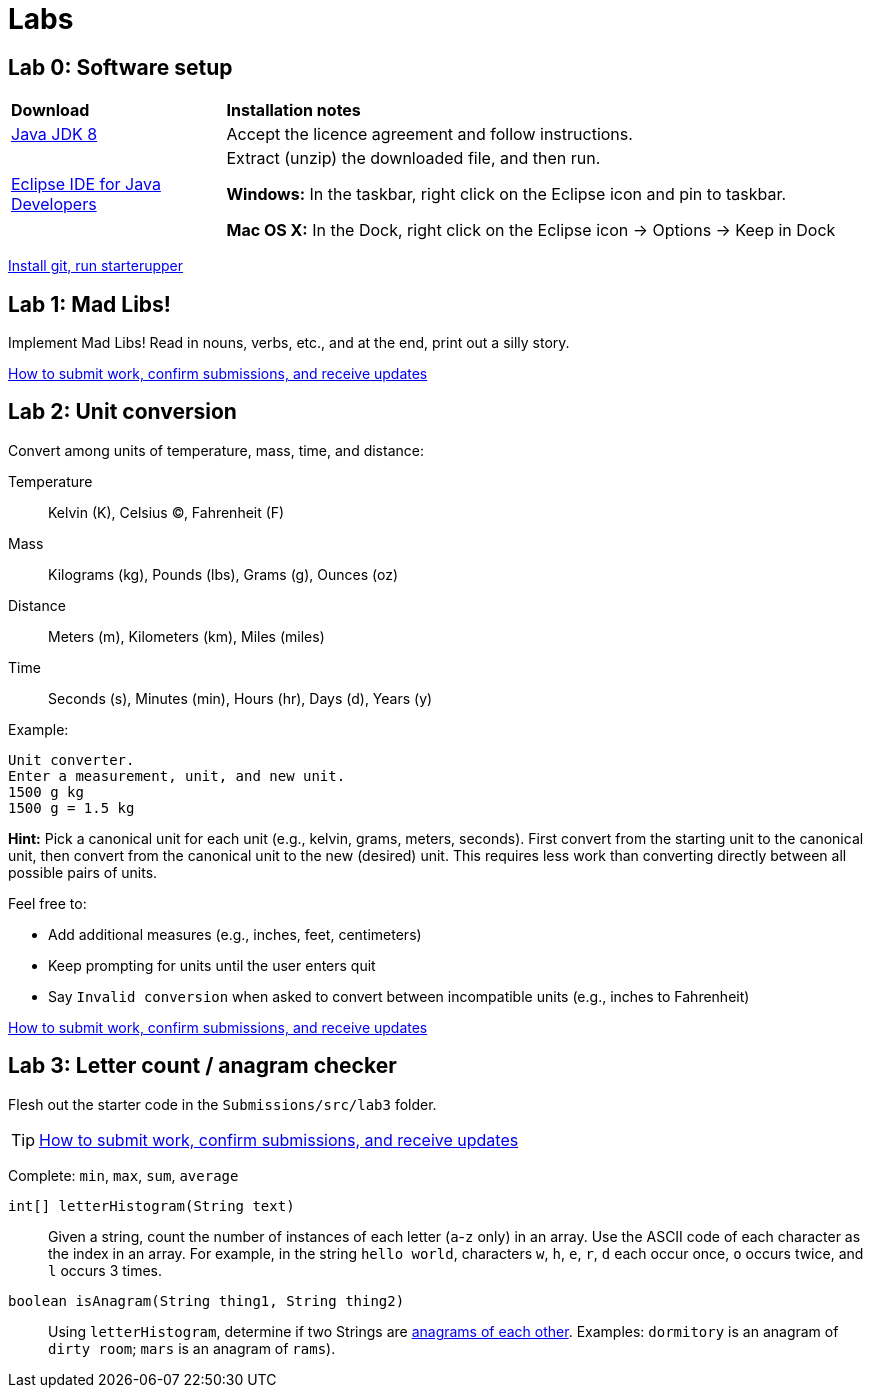 = Labs

== Lab 0: Software setup

[cols="1a,3a"]
|===
|*Download*
|*Installation notes*

|http://www.oracle.com/technetwork/pt/java/javase/downloads/jdk8-downloads-2133151.html[Java JDK 8]
|Accept the licence agreement and follow instructions.

|https://eclipse.org/downloads/[Eclipse IDE for Java Developers]
|Extract (unzip) the downloaded file, and then run.

*Windows:* In the taskbar, right click on the Eclipse icon and pin to taskbar.

*Mac OS X:* In the Dock, right click on the Eclipse icon -> Options -> Keep in Dock
|===

https://gitlab.com/lawrancej/COMP1000/blob/master/Git.adoc[Install git, run starterupper]

== Lab 1: Mad Libs!

Implement Mad Libs! Read in nouns, verbs, etc., and at the end, print out a silly story.

https://gitlab.com/lawrancej/COMP1000/blob/master/Git.adoc[How to submit work, confirm submissions, and receive updates]

== Lab 2: Unit conversion

Convert among units of temperature, mass, time, and distance:

Temperature:: Kelvin (K), Celsius (C), Fahrenheit (F)
Mass:: Kilograms (kg), Pounds (lbs), Grams (g), Ounces (oz)
Distance:: Meters (m), Kilometers (km), Miles (miles)
Time:: Seconds (s), Minutes (min), Hours (hr), Days (d), Years (y)

Example:

----
Unit converter.
Enter a measurement, unit, and new unit.
1500 g kg
1500 g = 1.5 kg
----

*Hint:* Pick a canonical unit for each unit (e.g., kelvin, grams, meters, seconds).
First convert from the starting unit to the canonical unit,
then convert from the canonical unit to the new (desired) unit.
This requires less work than converting directly between all possible pairs of units.

Feel free to:

* Add additional measures (e.g., inches, feet, centimeters)
* Keep prompting for units until the user enters quit
* Say `Invalid conversion` when asked to convert between incompatible units (e.g., inches to Fahrenheit)

https://gitlab.com/lawrancej/COMP1000/blob/master/Git.adoc[How to submit work, confirm submissions, and receive updates]

== Lab 3: Letter count / anagram checker

Flesh out the starter code in the `Submissions/src/lab3` folder.

TIP: https://gitlab.com/lawrancej/COMP1000/blob/master/Git.adoc[How to submit work, confirm submissions, and receive updates]

Complete: `min`, `max`, `sum`, `average`

`int[] letterHistogram(String text)`:: Given a string, count the number of instances of each letter (`a`-`z` only) in an array.
Use the ASCII code of each character as the index in an array.
For example, in the string `hello world`, characters `w`, `h`, `e`, `r`, `d` each occur once, `o` occurs twice, and `l` occurs 3 times.

`boolean isAnagram(String thing1, String thing2)`:: Using `letterHistogram`, determine if two Strings are http://wordsmith.org/anagram/[anagrams of each other]. Examples:
 `dormitory` is an anagram of `dirty room`; `mars` is an anagram of `rams`).
